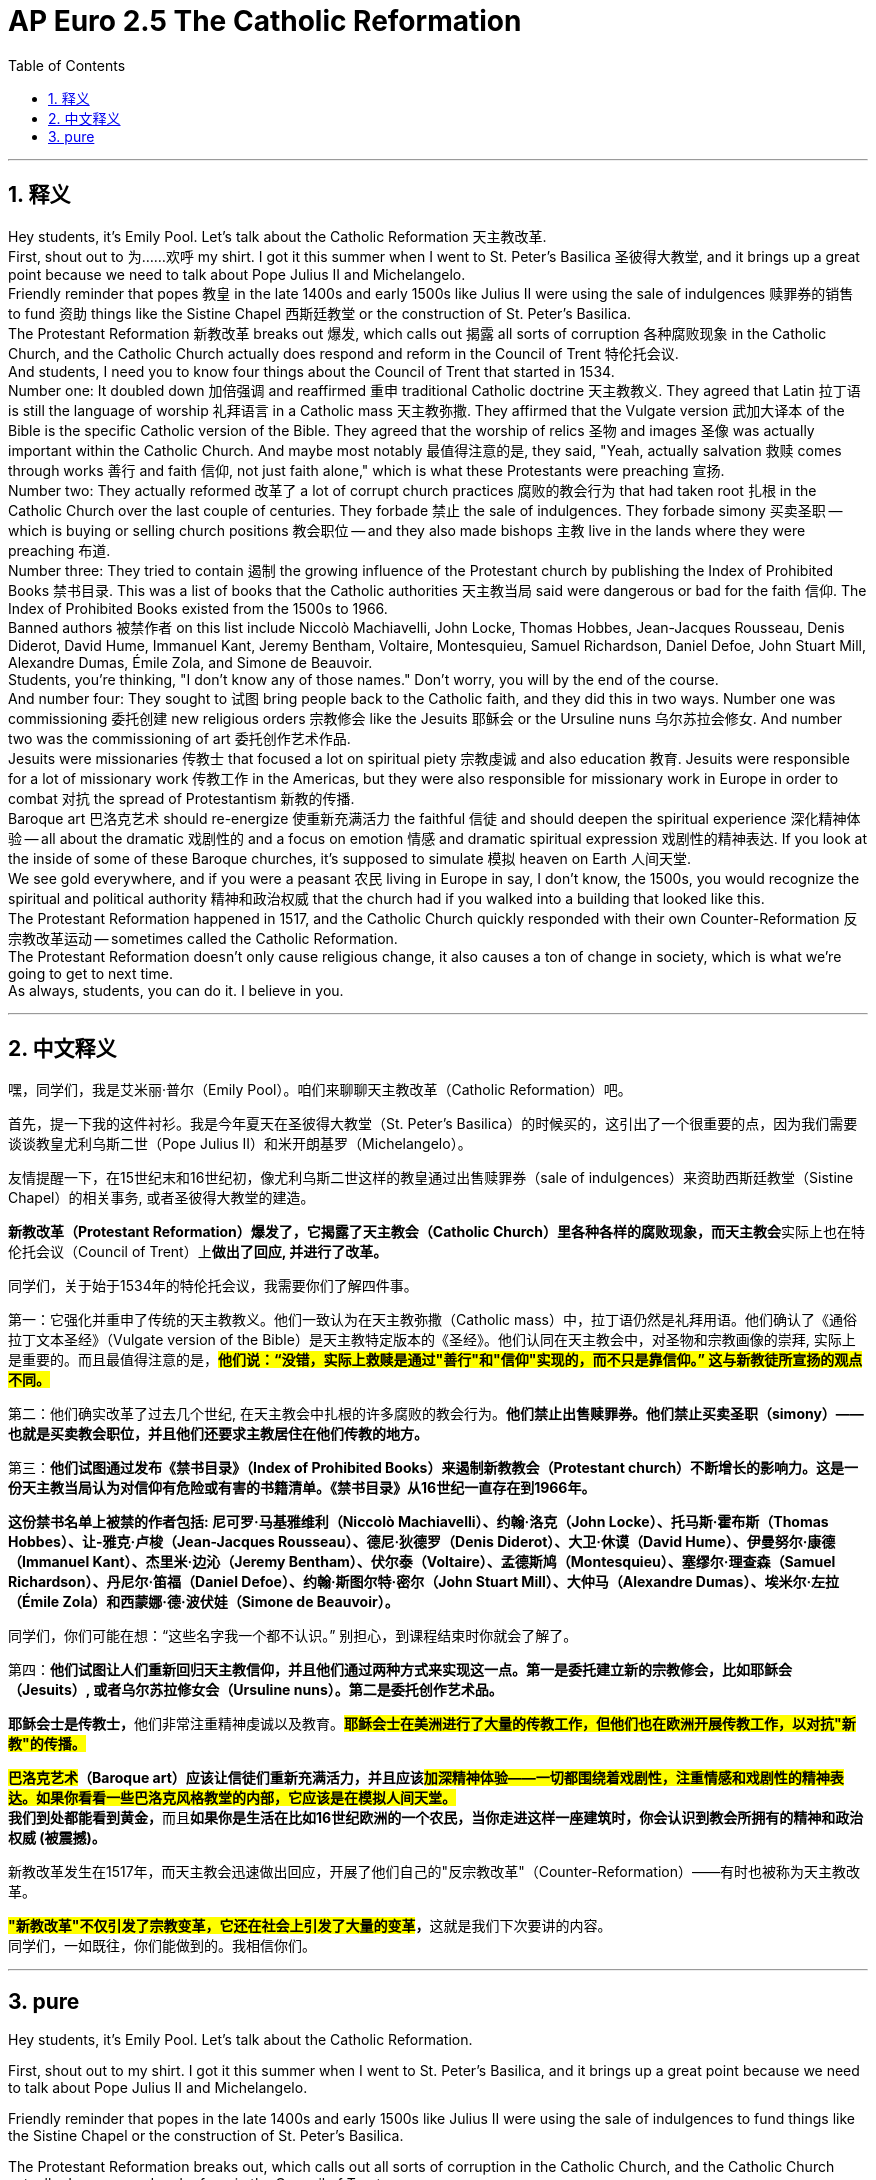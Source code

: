 
= AP Euro 2.5 The Catholic Reformation
:toc: left
:toclevels: 3
:sectnums:
:stylesheet: myAdocCss.css

'''

== 释义

Hey students, it's Emily Pool. Let's talk about the Catholic Reformation 天主教改革.
 +
First, shout out to 为……欢呼 my shirt. I got it this summer when I went to St. Peter's Basilica 圣彼得大教堂, and it brings up a great point because we need to talk about Pope Julius II and Michelangelo.
 +
Friendly reminder that popes 教皇 in the late 1400s and early 1500s like Julius II were using the sale of indulgences 赎罪券的销售 to fund 资助 things like the Sistine Chapel 西斯廷教堂 or the construction of St. Peter's Basilica.
 +
The Protestant Reformation 新教改革 breaks out 爆发, which calls out 揭露 all sorts of corruption 各种腐败现象 in the Catholic Church, and the Catholic Church actually does respond and reform in the Council of Trent 特伦托会议.
 +
And students, I need you to know four things about the Council of Trent that started in 1534.
 +
Number one: It doubled down 加倍强调 and reaffirmed 重申 traditional Catholic doctrine 天主教教义. They agreed that Latin 拉丁语 is still the language of worship 礼拜语言 in a Catholic mass 天主教弥撒. They affirmed that the Vulgate version 武加大译本 of the Bible is the specific Catholic version of the Bible. They agreed that the worship of relics 圣物 and images 圣像 was actually important within the Catholic Church. And maybe most notably 最值得注意的是, they said, "Yeah, actually salvation 救赎 comes through works 善行 and faith 信仰, not just faith alone," which is what these Protestants were preaching 宣扬.
 +
Number two: They actually reformed 改革了 a lot of corrupt church practices 腐败的教会行为 that had taken root 扎根 in the Catholic Church over the last couple of centuries. They forbade 禁止 the sale of indulgences. They forbade simony 买卖圣职 -- which is buying or selling church positions 教会职位 -- and they also made bishops 主教 live in the lands where they were preaching 布道.
 +
Number three: They tried to contain 遏制 the growing influence of the Protestant church by publishing the Index of Prohibited Books 禁书目录. This was a list of books that the Catholic authorities 天主教当局 said were dangerous or bad for the faith 信仰. The Index of Prohibited Books existed from the 1500s to 1966.
 +
Banned authors 被禁作者 on this list include Niccolò Machiavelli, John Locke, Thomas Hobbes, Jean-Jacques Rousseau, Denis Diderot, David Hume, Immanuel Kant, Jeremy Bentham, Voltaire, Montesquieu, Samuel Richardson, Daniel Defoe, John Stuart Mill, Alexandre Dumas, Émile Zola, and Simone de Beauvoir.
 +
Students, you're thinking, "I don't know any of those names." Don't worry, you will by the end of the course.
 +
And number four: They sought to 试图 bring people back to the Catholic faith, and they did this in two ways. Number one was commissioning 委托创建 new religious orders 宗教修会 like the Jesuits 耶稣会 or the Ursuline nuns 乌尔苏拉会修女. And number two was the commissioning of art 委托创作艺术作品.
 +
Jesuits were missionaries 传教士 that focused a lot on spiritual piety 宗教虔诚 and also education 教育. Jesuits were responsible for a lot of missionary work 传教工作 in the Americas, but they were also responsible for missionary work in Europe in order to combat 对抗 the spread of Protestantism 新教的传播.
 +
Baroque art 巴洛克艺术 should re-energize 使重新充满活力 the faithful 信徒 and should deepen the spiritual experience 深化精神体验 -- all about the dramatic 戏剧性的 and a focus on emotion 情感 and dramatic spiritual expression 戏剧性的精神表达. If you look at the inside of some of these Baroque churches, it's supposed to simulate 模拟 heaven on Earth 人间天堂.
 +
We see gold everywhere, and if you were a peasant 农民 living in Europe in say, I don't know, the 1500s, you would recognize the spiritual and political authority 精神和政治权威 that the church had if you walked into a building that looked like this.
 +
The Protestant Reformation happened in 1517, and the Catholic Church quickly responded with their own Counter-Reformation 反宗教改革运动 -- sometimes called the Catholic Reformation.
 +
The Protestant Reformation doesn't only cause religious change, it also causes a ton of change in society, which is what we're going to get to next time.
 +
As always, students, you can do it. I believe in you.
 +

'''

== 中文释义

嘿，同学们，我是艾米丽·普尔（Emily Pool）。咱们来聊聊天主教改革（Catholic Reformation）吧。 +

首先，提一下我的这件衬衫。我是今年夏天在圣彼得大教堂（St. Peter's Basilica）的时候买的，这引出了一个很重要的点，因为我们需要谈谈教皇尤利乌斯二世（Pope Julius II）和米开朗基罗（Michelangelo）。 +

友情提醒一下，在15世纪末和16世纪初，像尤利乌斯二世这样的教皇通过出售赎罪券（sale of indulgences）来资助西斯廷教堂（Sistine Chapel）的相关事务, 或者圣彼得大教堂的建造。 +

**新教改革（Protestant Reformation）爆发了，它揭露了天主教会（Catholic Church）里各种各样的腐败现象，而天主教会**实际上也在特伦托会议（Council of Trent）上**做出了回应, 并进行了改革。** +

同学们，关于始于1534年的特伦托会议，我需要你们了解四件事。 +

第一：它强化并重申了传统的天主教教义。他们一致认为在天主教弥撒（Catholic mass）中，拉丁语仍然是礼拜用语。他们确认了《通俗拉丁文本圣经》（Vulgate version of the Bible）是天主教特定版本的《圣经》。他们认同在天主教会中，对圣物和宗教画像的崇拜, 实际上是重要的。而且最值得注意的是，*#他们说：“没错，实际上救赎是通过"善行"和"信仰"实现的，而不只是靠信仰。” 这与新教徒所宣扬的观点不同。#* +

第二：他们确实改革了过去几个世纪, 在天主教会中扎根的许多腐败的教会行为。*他们禁止出售赎罪券。他们禁止买卖圣职（simony）——也就是买卖教会职位，并且他们还要求主教居住在他们传教的地方。* +

第三：*他们试图通过发布《禁书目录》（Index of Prohibited Books）来遏制新教教会（Protestant church）不断增长的影响力。这是一份天主教当局认为对信仰有危险或有害的书籍清单。《禁书目录》从16世纪一直存在到1966年。* +

*这份禁书名单上被禁的作者包括: 尼可罗·马基雅维利（Niccolò Machiavelli）、约翰·洛克（John Locke）、托马斯·霍布斯（Thomas Hobbes）、让-雅克·卢梭（Jean-Jacques Rousseau）、德尼·狄德罗（Denis Diderot）、大卫·休谟（David Hume）、伊曼努尔·康德（Immanuel Kant）、杰里米·边沁（Jeremy Bentham）、伏尔泰（Voltaire）、孟德斯鸠（Montesquieu）、塞缪尔·理查森（Samuel Richardson）、丹尼尔·笛福（Daniel Defoe）、约翰·斯图尔特·密尔（John Stuart Mill）、大仲马（Alexandre Dumas）、埃米尔·左拉（Émile Zola）和西蒙娜·德·波伏娃（Simone de Beauvoir）。* +

同学们，你们可能在想：“这些名字我一个都不认识。” 别担心，到课程结束时你就会了解了。 +

第四：*他们试图让人们重新回归天主教信仰，并且他们通过两种方式来实现这一点。第一是委托建立新的宗教修会，比如耶稣会（Jesuits）, 或者乌尔苏拉修女会（Ursuline nuns）。第二是委托创作艺术品。* +

**耶稣会士是传教士，**他们非常注重精神虔诚以及教育。*#耶稣会士在美洲进行了大量的传教工作，但他们也在欧洲开展传教工作，以对抗"新教"的传播。#* +

*#巴洛克艺术#（Baroque art）应该让信徒们重新充满活力，并且应该##加深精神体验——一切都围绕着戏剧性，注重情感和戏剧性的精神表达。如果你看看一些巴洛克风格教堂的内部，它应该是在模拟人间天堂。##* +
**我们到处都能看到黄金，**而且**如果你是生活在比如16世纪欧洲的一个农民，当你走进这样一座建筑时，你会认识到教会所拥有的精神和政治权威 (被震撼)。** +

新教改革发生在1517年，而天主教会迅速做出回应，开展了他们自己的"反宗教改革"（Counter-Reformation）——有时也被称为天主教改革。 +

**#"新教改革"不仅引发了宗教变革，它还在社会上引发了大量的变革#，**这就是我们下次要讲的内容。 +
同学们，一如既往，你们能做到的。我相信你们。 +

'''

== pure

Hey students, it's Emily Pool. Let's talk about the Catholic Reformation.

First, shout out to my shirt. I got it this summer when I went to St. Peter's Basilica, and it brings up a great point because we need to talk about Pope Julius II and Michelangelo.

Friendly reminder that popes in the late 1400s and early 1500s like Julius II were using the sale of indulgences to fund things like the Sistine Chapel or the construction of St. Peter's Basilica.

The Protestant Reformation breaks out, which calls out all sorts of corruption in the Catholic Church, and the Catholic Church actually does respond and reform in the Council of Trent.

And students, I need you to know four things about the Council of Trent that started in 1534.

Number one: It doubled down and reaffirmed traditional Catholic doctrine. They agreed that Latin is still the language of worship in a Catholic mass. They affirmed that the Vulgate version of the Bible is the specific Catholic version of the Bible. They agreed that the worship of relics and images was actually important within the Catholic Church. And maybe most notably, they said, "Yeah, actually salvation comes through works and faith, not just faith alone," which is what these Protestants were preaching.

Number two: They actually reformed a lot of corrupt church practices that had taken root in the Catholic Church over the last couple of centuries. They forbade the sale of indulgences. They forbade simony -- which is buying or selling church positions -- and they also made bishops live in the lands where they were preaching.

Number three: They tried to contain the growing influence of the Protestant church by publishing the Index of Prohibited Books. This was a list of books that the Catholic authorities said were dangerous or bad for the faith. The Index of Prohibited Books existed from the 1500s to 1966.

Banned authors on this list include Niccolò Machiavelli, John Locke, Thomas Hobbes, Jean-Jacques Rousseau, Denis Diderot, David Hume, Immanuel Kant, Jeremy Bentham, Voltaire, Montesquieu, Samuel Richardson, Daniel Defoe, John Stuart Mill, Alexandre Dumas, Émile Zola, and Simone de Beauvoir.

Students, you're thinking, "I don't know any of those names." Don't worry, you will by the end of the course.

And number four: They sought to bring people back to the Catholic faith, and they did this in two ways. Number one was commissioning new religious orders like the Jesuits or the Ursuline nuns. And number two was the commissioning of art.

Jesuits were missionaries that focused a lot on spiritual piety and also education. Jesuits were responsible for a lot of missionary work in the Americas, but they were also responsible for missionary work in Europe in order to combat the spread of Protestantism.

Baroque art should re-energize the faithful and should deepen the spiritual experience -- all about the dramatic and a focus on emotion and dramatic spiritual expression. If you look at the inside of some of these Baroque churches, it's supposed to simulate heaven on Earth.

We see gold everywhere, and if you were a peasant living in Europe in say, I don't know, the 1500s, you would recognize the spiritual and political authority that the church had if you walked into a building that looked like this.

The Protestant Reformation happened in 1517, and the Catholic Church quickly responded with their own Counter-Reformation -- sometimes called the Catholic Reformation.

The Protestant Reformation doesn't only cause religious change, it also causes a ton of change in society, which is what we're going to get to next time.

As always, students, you can do it. I believe in you.



'''